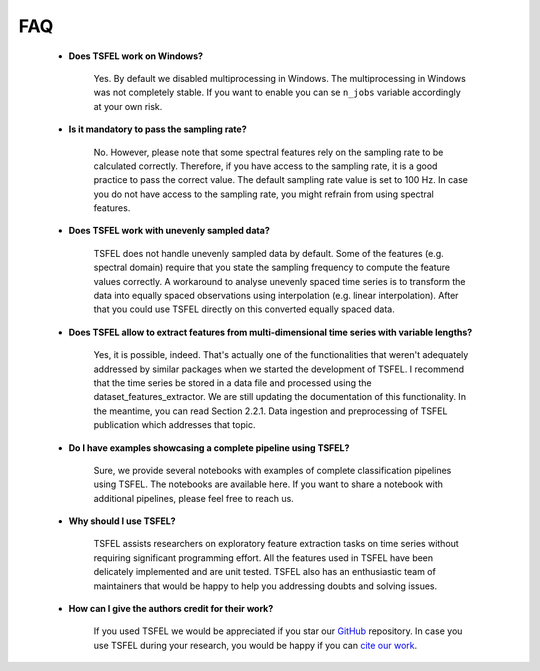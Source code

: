 ===
FAQ
===


    * **Does TSFEL work on Windows?**

        Yes. By default we disabled multiprocessing in Windows. The multiprocessing in Windows was not completely stable. If you want to enable you can se ``n_jobs`` variable accordingly at your own risk.


    * **Is it mandatory to pass the sampling rate?**

        No. However, please note that some spectral features rely on the sampling rate to be calculated correctly. Therefore, if you have access to the sampling rate, it is a good practice to pass the correct value. The default sampling rate value is set to 100 Hz. In case you do not have access to the sampling rate, you might refrain from using spectral features.


    * **Does TSFEL work with unevenly sampled data?**

        TSFEL does not handle unevenly sampled data by default. Some of the features (e.g. spectral domain) require that you state the sampling frequency to compute the feature values correctly. A workaround to analyse unevenly spaced time series is to transform the data into equally spaced observations using interpolation (e.g. linear interpolation). After that you could use TSFEL directly on this converted equally spaced data.


    * **Does TSFEL allow to extract features from multi-dimensional time series with variable lengths?**

        Yes, it is possible, indeed. That's actually one of the functionalities that weren't adequately addressed by similar packages when we started the development of TSFEL. I recommend that the time series be stored in a data file and processed using the dataset_features_extractor. We are still updating the documentation of this functionality. In the meantime, you can read Section 2.2.1. Data ingestion and preprocessing of TSFEL publication which addresses that topic.


    * **Do I have examples showcasing a complete pipeline using TSFEL?**

       Sure, we provide several notebooks with examples of complete classification pipelines using TSFEL. The notebooks are available here. If you want to share a notebook with additional pipelines, please feel free to reach us.


    * **Why should I use TSFEL?**

       TSFEL assists researchers on exploratory feature extraction tasks on time series without requiring significant programming effort. All the features used in TSFEL have been delicately implemented and are unit tested. TSFEL also has an enthusiastic team of maintainers that would be happy to help you addressing doubts and solving issues.


    * **How can I give the authors credit for their work?**

       If you used TSFEL we would be appreciated if you star our `GitHub <https://github.com/fraunhoferportugal/tsfel/>`_ repository. In case you use TSFEL during your research, you would be happy if you can `cite our work <https://www.sciencedirect.com/science/article/pii/S2352711020300017/>`_.